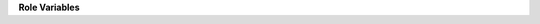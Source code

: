**Role Variables**

.. zuul:rolevar:: tang_service_name
   :default: tangd
   
   The tang service and process name

.. zuul:rolevar:: systemd_destination
   :default: /lib/systemd/system

   The default systemd path

.. zuul:rolevar:: tang_port
   :default: 80

   The default port for tang is 80, which is normally reserved for webservices

